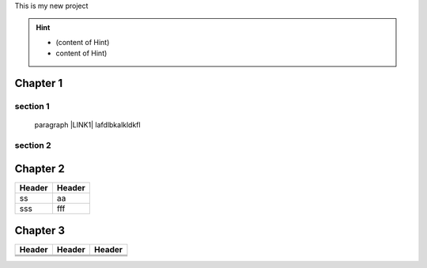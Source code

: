 This is my new project


..  Hint:: 

    * (content of Hint)
    
    * content of Hint)

.. _h711fe1c551223c7f5a441733682773:

Chapter 1
*********

.. _h20237ad3c2502356f76c262de1e:

section 1
=========

  paragraph \ |LINK1|\  lafdlbkalkldkfl

.. _h301285013736c67506d6c7f416154:

section 2
=========

\ |IMG1|\ 

.. _h24692168321c493a3d6042a1b1d335:

Chapter 2
*********


+------+------+
|Header|Header|
+======+======+
|ss    |aa    |
+------+------+
|sss   |fff   |
+------+------+

.. _h6e7d312751b313d48361d416028265d:

Chapter 3
*********


+------+------+------+
|Header|Header|Header|
+======+======+======+
|      |      |      |
+------+------+------+
|      |      |      |
+------+------+------+
|      |      |      |
+------+------+------+


.. bottom of content


.. |LINK1| raw:: html

    <a href="#chapter-2">blab</a>


.. |IMG1| image:: static/This_is_my_new_project_1.png
   :height: 177 px
   :width: 269 px
